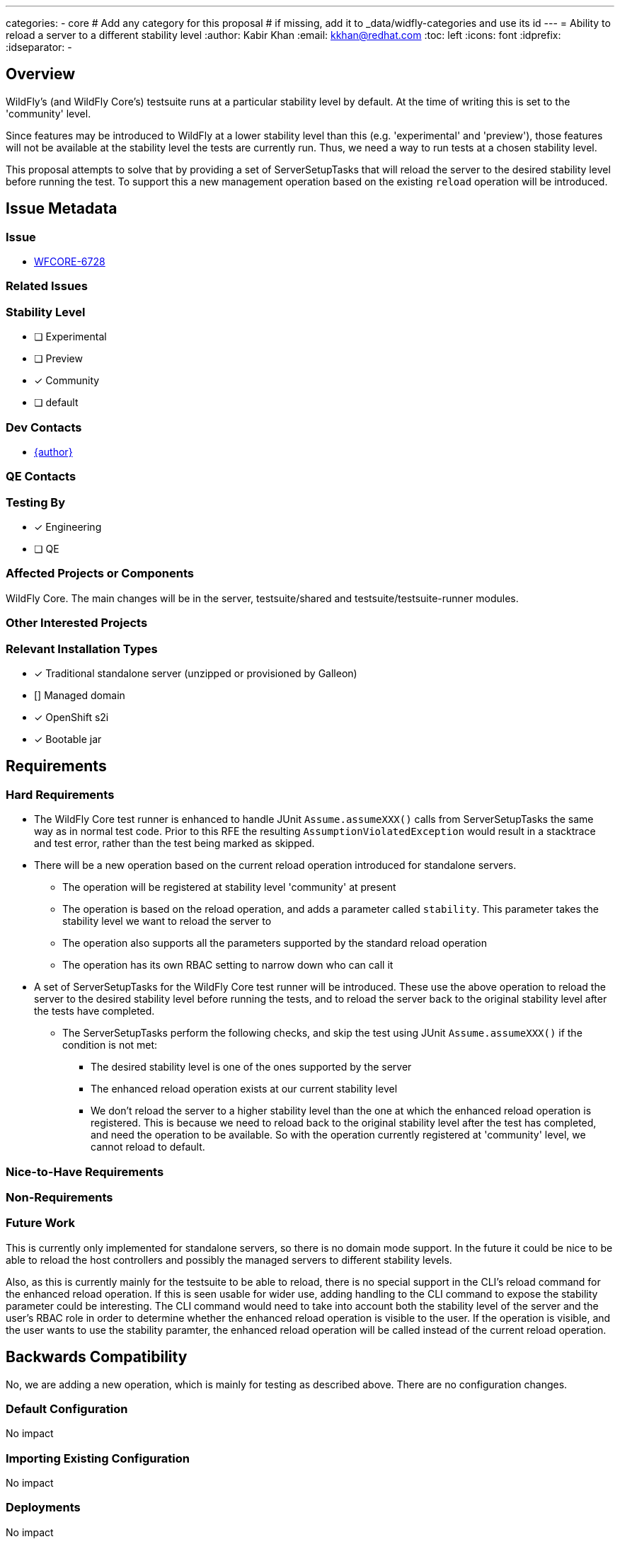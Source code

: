 ---
categories:
  - core
# Add any category for this proposal
# if missing, add it to _data/widfly-categories and use its id
---
= Ability to reload a server to a different stability level
:author:            Kabir Khan
:email:             kkhan@redhat.com
:toc:               left
:icons:             font
:idprefix:
:idseparator:       -

== Overview

WildFly's (and WildFly Core's) testsuite runs at a particular stability level by default. At the time of writing this
is set to the 'community' level.

Since features may be introduced to WildFly at a lower stability level than this (e.g. 'experimental' and 'preview'), those features will not be available at the stability level the tests are currently run. Thus, we need a way to run tests at a chosen stability level.

This proposal attempts to solve that by providing a set of ServerSetupTasks that will reload the server to the desired stability level before running the test. To support this a new management operation based on the existing `reload` operation will be introduced.

== Issue Metadata

=== Issue

* https://issues.redhat.com/browse/WFCORE[WFCORE-6728]

=== Related Issues

//* https://issues.redhat.com/browse/WFLY[WFLY-XXXX]

=== Stability Level
// Choose the planned stability level for the proposed functionality
* [ ] Experimental

* [ ] Preview

* [x] Community

* [ ] default

=== Dev Contacts

* mailto:{email}[{author}]

=== QE Contacts

=== Testing By
// Put an x in the relevant field to indicate if testing will be done by Engineering or QE. 
// Discuss with QE during the Kickoff state to decide this
* [x] Engineering

* [ ] QE

=== Affected Projects or Components

WildFly Core. The main changes will be in the server, testsuite/shared and testsuite/testsuite-runner modules.

=== Other Interested Projects

=== Relevant Installation Types
// Remove the x next to the relevant field if the feature in question is not relevant
// to that kind of WildFly installation
* [x] Traditional standalone server (unzipped or provisioned by Galleon)

* [] Managed domain

* [x] OpenShift s2i

* [x] Bootable jar

== Requirements

=== Hard Requirements

* The WildFly Core test runner is enhanced to handle JUnit `Assume.assumeXXX()` calls from ServerSetupTasks the same way as in normal test code. Prior to this RFE the resulting `AssumptionViolatedException` would result in a stacktrace and test error, rather than the test being marked as skipped.
* There will be a new operation based on the current reload operation introduced for standalone servers.
- The operation will be registered at stability level 'community' at present
- The operation is based on the reload operation, and adds a parameter called `stability`. This parameter takes the stability level we want to reload the server to
- The operation also supports all the parameters supported by the standard reload operation
- The operation has its own RBAC setting to narrow down who can call it
* A set of ServerSetupTasks for the WildFly Core test runner will be introduced. These use the above operation to reload the server to the desired stability level before running the tests, and to reload the server back to the original stability level after the tests have completed.
** The ServerSetupTasks perform the following checks, and skip the test using JUnit `Assume.assumeXXX()` if the condition is not met:
*** The desired stability level is one of the ones supported by the server
*** The enhanced reload operation exists at our current stability level
*** We don't reload the server to a higher stability level than the one at which the enhanced reload operation is registered. This is because we need to reload back to the original stability level after the test has completed, and need the operation to be available. So with the operation currently registered at 'community' level, we cannot reload to default.

=== Nice-to-Have Requirements
// Requirements in this section do not have to be met to merge the proposed functionality.
// Note: Nice-to-have requirements that don't end up being implemented as part of
// the work covered by this proposal should be moved to the 'Future Work' section.


=== Non-Requirements
// Use this section to explicitly discuss things that readers might think are required
// but which are not required.

=== Future Work
// Use this section to discuss requirements that are not addressed by this proposal
// but which may be addressed in later proposals.
This is currently only implemented for standalone servers, so there is no domain mode support. In the future it could be nice to be able to reload the host controllers and possibly the managed servers to different stability levels.

Also, as this is currently mainly for the testsuite to be able to reload, there is no special support in the CLI's reload command for the enhanced reload operation. If this is seen usable for wider use, adding handling to the CLI command to expose the stability parameter could be interesting. The CLI command would need to take into account both the stability level of the server and the user's RBAC role in order to determine whether the enhanced reload operation is visible to the user. If the operation is visible, and the user wants to use the stability paramter, the enhanced reload operation will be called instead of the current reload operation.

== Backwards Compatibility

// Does this enhancement affect backwards compatibility with previously released
// versions of WildFly?
// Can the identified incompatibility be avoided?
No, we are adding a new operation, which is mainly for testing as described above. There are no configuration changes.

=== Default Configuration

No impact

=== Importing Existing Configuration

No impact

=== Deployments

No impact

=== Interoperability

No impact

== Security Considerations

////
Identification if any security implications that may need to be considered with this feature
or a confirmation that there are no security implications to consider.
////
RBAC constraints will be configured on the enhanced reload operation to narrow down who can call it.

== Test Plan

Tests will be added to the testsuite/standalone module to ensure that the ServerSetupTasks mentioned in the requirements section reload properly to the desired stability levels.

== Community Documentation

The only user facing functionality here is the enhanced reload operation. The current intent is to keep this a bit hidden, so no community documentation will be added for this.

== Release Note Content
////
Draft verbiage for up to a few sentences on the feature for inclusion in the
Release Note blog article for the release that first includes this feature. 
Example article: http://wildfly.org/news/2018/08/30/WildFly14-Final-Released/.
This content will be edited, so there is no need to make it perfect or discuss
what release it appears in.  "See Overview" is acceptable if the overview is
suitable. For simple features best covered as an item in a bullet-point list 
of features containing a few words on each, use "Bullet point: <The few words>" 
////
